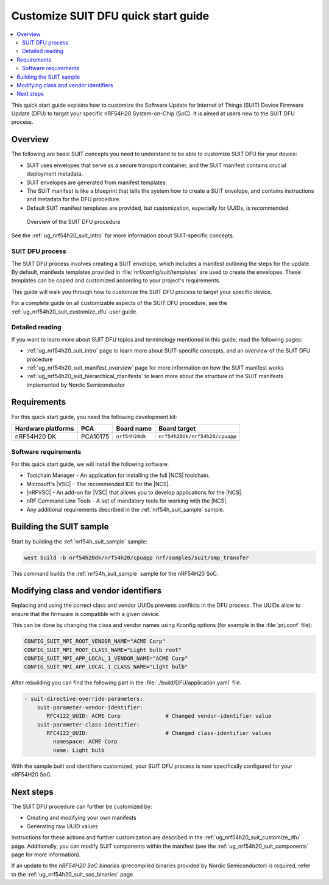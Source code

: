 .. _ug_nrf54h20_suit_customize_dfu_qsg:

Customize SUIT DFU quick start guide
####################################

.. contents::
   :local:
   :depth: 2

This quick start guide explains how to customize the Software Update for Internet of Things (SUIT) Device Firmware Update (DFU) to target your specific nRF54H20 System-on-Chip (SoC).
It is aimed at users new to the SUIT DFU process.

Overview
********

The following are basic SUIT concepts you need to understand to be able to customize SUIT DFU for your device:

* SUIT uses envelopes that serve as a secure transport container, and the SUIT manifest contains crucial deployment metadata.
* SUIT envelopes are generated from manifest templates.
* The SUIT manifest is like a blueprint that tells the system how to create a SUIT envelope, and contains instructions and metadata for the DFU procedure.
* Default SUIT manifest templates are provided, but customization, especially for UUIDs, is recommended.

.. figure:: images/nrf54h20_suit_dfu_overview.png
   :alt: Overview of the SUIT DFU procedure

   Overview of the SUIT DFU procedure

See the :ref:`ug_nrf54h20_suit_intro` for more information about SUIT-specific concepts.

SUIT DFU process
================

The SUIT DFU process involves creating a SUIT envelope, which includes a manifest outlining the steps for the update.
By default, manifests templates provided in :file:`nrf/config/suit/templates` are used to create the envelopes.
These templates can be copied and customized according to your project's requirements.

This guide will walk you through how to customize the SUIT DFU process to target your specific device.

For a complete guide on all customizable aspects of the SUIT DFU procedure, see the :ref:`ug_nrf54h20_suit_customize_dfu` user guide.

Detailed reading
================

If you want to learn more about SUIT DFU topics and terminology mentioned in this guide, read the following pages:

* :ref:`ug_nrf54h20_suit_intro` page to learn more about SUIT-specific concepts, and an overview of the SUIT DFU procedure
* :ref:`ug_nrf54h20_suit_manifest_overview` page for more information on how the SUIT manifest works
* :ref:`ug_nrf54h20_suit_hierarchical_manifests` to learn more about the structure of the SUIT manifests implemented by Nordic Semiconductor

Requirements
************

For this quick start guide, you need the following development kit:

+------------------------+----------+--------------------------------+-------------------------------+
| **Hardware platforms** | **PCA**  | **Board name**                 | **Board target**              |
+========================+==========+================================+===============================+
| nRF54H20 DK            | PCA10175 | ``nrf54h20dk``                 | ``nrf54h20dk/nrf54h20/cpuapp``|
+------------------------+----------+--------------------------------+-------------------------------+

Software requirements
=====================

For this quick start guide, we will install the following software:

* Toolchain Manager - An application for installing the full |NCS| toolchain.
* Microsoft's |VSC| - The recommended IDE for the |NCS|.
* |nRFVSC| - An add-on for |VSC| that allows you to develop applications for the |NCS|.
* nRF Command Line Tools - A set of mandatory tools for working with the |NCS|.
* Any additional requirements described in the :ref:`nrf54h_suit_sample` sample.

Building the SUIT sample
************************

Start by building the :ref:`nrf54h_suit_sample` sample:

.. code-block:: console

   west build -b nrf54h20dk/nrf54h20/cpuapp nrf/samples/suit/smp_transfer

This command builds the :ref:`nrf54h_suit_sample` sample for the nRF54H20 SoC.

Modifying class and vendor identifiers
**************************************

Replacing and using the correct class and vendor UUIDs prevents conflicts in the DFU process.
The UUIDs allow to ensure that the firmware is compatible with a given device.

This can be done by changing the class and vendor names using Kconfig options (for example in the :file:`prj.conf` file):

.. code-block::

   CONFIG_SUIT_MPI_ROOT_VENDOR_NAME="ACME Corp"
   CONFIG_SUIT_MPI_ROOT_CLASS_NAME="Light bulb root"
   CONFIG_SUIT_MPI_APP_LOCAL_1_VENDOR_NAME="ACME Corp"
   CONFIG_SUIT_MPI_APP_LOCAL_1_CLASS_NAME="Light bulb"

After rebuilding you can find the following part in the :file:`./build/DFU/application.yaml` file.

.. code-block::

  - suit-directive-override-parameters:
      suit-parameter-vendor-identifier:
         RFC4122_UUID: ACME Corp              # Changed vendor-identifier value
      suit-parameter-class-identifier:
         RFC4122_UUID:                        # Changed class-identifier values
           namespace: ACME Corp
           name: Light bulb

With the sample built and identifiers customized, your SUIT DFU process is now specifically configured for your nRF54H20 SoC.

Next steps
**********

The SUIT DFU procedure can further be customized by:

* Creating and modifying your own manifests
* Generating raw UUID values

Instructions for these actions and further customization are described in the :ref:`ug_nrf54h20_suit_customize_dfu` page.
Additionally, you can modify SUIT components within the manifest (see the :ref:`ug_nrf54h20_suit_components` page for more information).

If an update to the *nRF54H20 SoC binaries* (precompiled binaries provided by Nordic Semiconductor) is required, refer to the :ref:`ug_nrf54h20_suit_soc_binaries` page.
